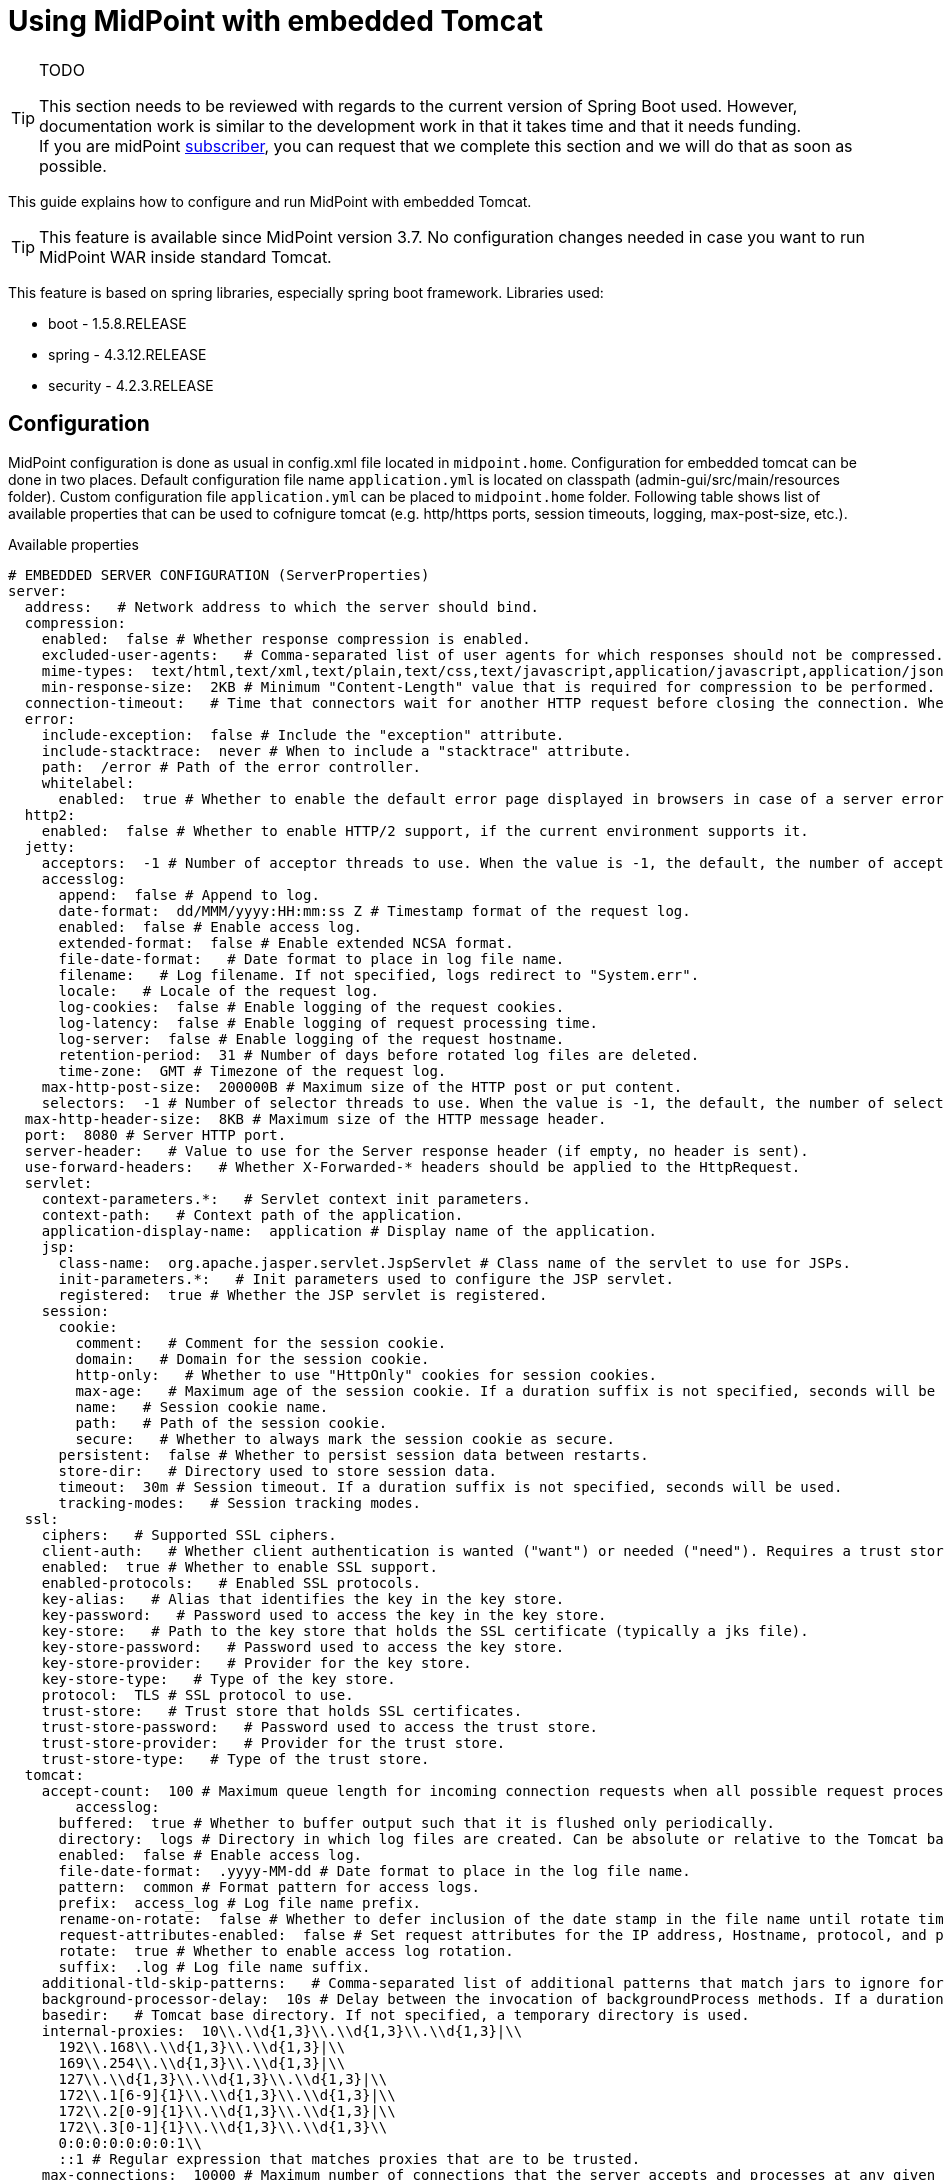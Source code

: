 = Using MidPoint with embedded Tomcat
:page-wiki-name: Using MidPoint with embedded Tomcat
:page-wiki-id: 24675236
:page-wiki-metadata-create-user: lazyman
:page-wiki-metadata-create-date: 2017-09-07T16:37:25.870+02:00
:page-wiki-metadata-modify-user: mederly
:page-wiki-metadata-modify-date: 2020-05-15T16:45:13.446+02:00
:page-upkeep-status: orange
:page-upkeep-note: needs to be reviewed with regards to the current version of Spring Boot

[TIP]
.TODO
====
This section needs to be reviewed with regards to the current version of Spring Boot used.
However, documentation work is similar to the development work in that it takes time and that it needs funding. +
If you are midPoint link:https://evolveum.com/services/[subscriber], you can request that we complete this section and we will do that as soon as possible.
====

This guide explains how to configure and run MidPoint with embedded Tomcat.

[TIP]
====
This feature is available since MidPoint version 3.7. No configuration changes needed in case you want to run MidPoint WAR inside standard Tomcat.
====

This feature is based on spring libraries, especially spring boot framework.
Libraries used:

* boot - 1.5.8.RELEASE

* spring - 4.3.12.RELEASE

* security - 4.2.3.RELEASE


== Configuration

MidPoint configuration is done as usual in config.xml file located in `midpoint.home`. Configuration for embedded tomcat can be done in two places.
Default configuration file name `application.yml` is located on classpath (admin-gui/src/main/resources folder).
Custom configuration file `application.yml` can be placed to `midpoint.home` folder.
Following table shows list of available properties that can be used to cofnigure tomcat (e.g. http/https ports, session timeouts, logging, max-post-size, etc.).

.Available properties
[source]
----
# EMBEDDED SERVER CONFIGURATION (ServerProperties)
server:
  address:   # Network address to which the server should bind.
  compression:
    enabled:  false # Whether response compression is enabled.
    excluded-user-agents:   # Comma-separated list of user agents for which responses should not be compressed.
    mime-types:  text/html,text/xml,text/plain,text/css,text/javascript,application/javascript,application/json,application/xml # Comma-separated list of MIME types that should be compressed.
    min-response-size:  2KB # Minimum "Content-Length" value that is required for compression to be performed.
  connection-timeout:   # Time that connectors wait for another HTTP request before closing the connection. When not set, the connector's container-specific default is used. Use a value of -1 to indicate no (that is, an infinite) timeout.
  error:
    include-exception:  false # Include the "exception" attribute.
    include-stacktrace:  never # When to include a "stacktrace" attribute.
    path:  /error # Path of the error controller.
    whitelabel:
      enabled:  true # Whether to enable the default error page displayed in browsers in case of a server error.
  http2:
    enabled:  false # Whether to enable HTTP/2 support, if the current environment supports it.
  jetty:
    acceptors:  -1 # Number of acceptor threads to use. When the value is -1, the default, the number of acceptors is derived from the operating environment.
    accesslog:
      append:  false # Append to log.
      date-format:  dd/MMM/yyyy:HH:mm:ss Z # Timestamp format of the request log.
      enabled:  false # Enable access log.
      extended-format:  false # Enable extended NCSA format.
      file-date-format:   # Date format to place in log file name.
      filename:   # Log filename. If not specified, logs redirect to "System.err".
      locale:   # Locale of the request log.
      log-cookies:  false # Enable logging of the request cookies.
      log-latency:  false # Enable logging of request processing time.
      log-server:  false # Enable logging of the request hostname.
      retention-period:  31 # Number of days before rotated log files are deleted.
      time-zone:  GMT # Timezone of the request log.
    max-http-post-size:  200000B # Maximum size of the HTTP post or put content.
    selectors:  -1 # Number of selector threads to use. When the value is -1, the default, the number of selectors is derived from the operating environment.
  max-http-header-size:  8KB # Maximum size of the HTTP message header.
  port:  8080 # Server HTTP port.
  server-header:   # Value to use for the Server response header (if empty, no header is sent).
  use-forward-headers:   # Whether X-Forwarded-* headers should be applied to the HttpRequest.
  servlet:
    context-parameters.*:   # Servlet context init parameters.
    context-path:   # Context path of the application.
    application-display-name:  application # Display name of the application.
    jsp:
      class-name:  org.apache.jasper.servlet.JspServlet # Class name of the servlet to use for JSPs.
      init-parameters.*:   # Init parameters used to configure the JSP servlet.
      registered:  true # Whether the JSP servlet is registered.
    session:
      cookie:
        comment:   # Comment for the session cookie.
        domain:   # Domain for the session cookie.
        http-only:   # Whether to use "HttpOnly" cookies for session cookies.
        max-age:   # Maximum age of the session cookie. If a duration suffix is not specified, seconds will be used.
        name:   # Session cookie name.
        path:   # Path of the session cookie.
        secure:   # Whether to always mark the session cookie as secure.
      persistent:  false # Whether to persist session data between restarts.
      store-dir:   # Directory used to store session data.
      timeout:  30m # Session timeout. If a duration suffix is not specified, seconds will be used.
      tracking-modes:   # Session tracking modes.
  ssl:
    ciphers:   # Supported SSL ciphers.
    client-auth:   # Whether client authentication is wanted ("want") or needed ("need"). Requires a trust store.
    enabled:  true # Whether to enable SSL support.
    enabled-protocols:   # Enabled SSL protocols.
    key-alias:   # Alias that identifies the key in the key store.
    key-password:   # Password used to access the key in the key store.
    key-store:   # Path to the key store that holds the SSL certificate (typically a jks file).
    key-store-password:   # Password used to access the key store.
    key-store-provider:   # Provider for the key store.
    key-store-type:   # Type of the key store.
    protocol:  TLS # SSL protocol to use.
    trust-store:   # Trust store that holds SSL certificates.
    trust-store-password:   # Password used to access the trust store.
    trust-store-provider:   # Provider for the trust store.
    trust-store-type:   # Type of the trust store.
  tomcat:
    accept-count:  100 # Maximum queue length for incoming connection requests when all possible request processing threads are in use.
	accesslog:
      buffered:  true # Whether to buffer output such that it is flushed only periodically.
      directory:  logs # Directory in which log files are created. Can be absolute or relative to the Tomcat base dir.
      enabled:  false # Enable access log.
      file-date-format:  .yyyy-MM-dd # Date format to place in the log file name.
      pattern:  common # Format pattern for access logs.
      prefix:  access_log # Log file name prefix.
      rename-on-rotate:  false # Whether to defer inclusion of the date stamp in the file name until rotate time.
      request-attributes-enabled:  false # Set request attributes for the IP address, Hostname, protocol, and port used for the request.
      rotate:  true # Whether to enable access log rotation.
      suffix:  .log # Log file name suffix.
    additional-tld-skip-patterns:   # Comma-separated list of additional patterns that match jars to ignore for TLD scanning.
    background-processor-delay:  10s # Delay between the invocation of backgroundProcess methods. If a duration suffix is not specified, seconds will be used.
    basedir:   # Tomcat base directory. If not specified, a temporary directory is used.
    internal-proxies:  10\\.\\d{1,3}\\.\\d{1,3}\\.\\d{1,3}|\\
      192\\.168\\.\\d{1,3}\\.\\d{1,3}|\\
      169\\.254\\.\\d{1,3}\\.\\d{1,3}|\\
      127\\.\\d{1,3}\\.\\d{1,3}\\.\\d{1,3}|\\
      172\\.1[6-9]{1}\\.\\d{1,3}\\.\\d{1,3}|\\
      172\\.2[0-9]{1}\\.\\d{1,3}\\.\\d{1,3}|\\
      172\\.3[0-1]{1}\\.\\d{1,3}\\.\\d{1,3}\\
      0:0:0:0:0:0:0:1\\
      ::1 # Regular expression that matches proxies that are to be trusted.
    max-connections:  10000 # Maximum number of connections that the server accepts and processes at any given time.
    max-http-post-size:  2MB # Maximum size of the HTTP post content.
    max-swallow-size:  2MB # Maximum amount of request body to swallow.
    max-threads:  200 # Maximum amount of worker threads.
    min-spare-threads:  10 # Minimum amount of worker threads.
    port-header:  X-Forwarded-Port # Name of the HTTP header used to override the original port value.
    protocol-header:   # Header that holds the incoming protocol, usually named "X-Forwarded-Proto".
    protocol-header-https-value:  https # Value of the protocol header indicating whether the incoming request uses SSL.
    redirect-context-root:  true # Whether requests to the context root should be redirected by appending a / to the path.
    remote-ip-header:   # Name of the HTTP header from which the remote IP is extracted. For instance, `X-FORWARDED-FOR`.
    resource.allow-caching:  true # Whether static resource caching is permitted for this web application.
    resource.cache-ttl:   # Time-to-live of the static resource cache.
    uri-encoding:  UTF-8 # Character encoding to use to decode the URI.
    use-relative-redirects:   # Whether HTTP 1.1 and later location headers generated by a call to sendRedirect will use relative or absolute redirects.
----

Full list of properties is available here.

Web descriptor - `web.xml` was removed, all servlets and filters are registered/defined using servlet api in `MidPointSpringApplication.java`.


=== Configuration example 1

.Configuration example 1: application.yml
[source]
----
server.port: 8088
server.servlet.session.timeout: 60m
server.servlet.context-path: /idm
----

(TODO: suffix "m" does not work - should be updated!)


=== Configuration example 2

.Configuration example 2: application.yml
[source]
----
server:
    port: 8088
    servlet:
        context-path: /idm
        session:
            timeout: 60m
----

(TODO: suffix "m" does not work - should be updated!)


=== Other configuration

* Web security configuration

** defined in WebSecurityConfig.java

*** ctx-web-security-\*.xml contexts are still available, but not used



** cas and ldap configuration not available now (needs to be finished)



* Banner (midpoint logo in logs)

** used spring boot standard banner.txt file



* static files moved to src/main/resources/static (default for spring boot)


== JDBC Drivers

Currently midPoint bundles only PostgreSQL and H2 jdbc driver.
If one wants to deploy standalone midPoint with different database, then jdbc driver must be copied to `midpoint.home/lib` .


== Executable Jar Start/Stop

Example command with minimum options (memory and midpoint.home configuration) using `midpoint.war` from `dist/target` folder:

.Start command example
[source,bash]
----
java -Xms768m -Xmx2048m -Dmidpoint.home=/opt/midpoint-home -Dmidpoint.nodeId=node1 -jar midpoint.war
----

Other options can be added from list of properties (table above) using `-D` option, e.g. `-Dserver.port=12345`. Options explicitly stated in command will override defaults located in `midpoint.home`/application.yml.


== Using midPoint with embedded Tomcat

Use the default URL (modify hostname and port as required): http://localhost:8080/


== Autoconfiguration

MidPoint web applicaiton is autoconfigured by using the com.evolveum.midpoint.web.boot.MidPointSpringApplication class as a starting point.
Spring boot will process all the annotated methods of this class in a "configuration code" approach.
Additional autocofiguration classes are also used.
Those are listed in the @ImportAutoConfiguration annotation.

Autoconfiguration is used as a replacement for JEE deployment descriptor (web.xml).
E.g. servlets and servlet mappings are initialized in the MidPointSpringApplication class.


== SSL Configuration

When we use Embedded Tomcat, then we can configure ssl in _application.yml_ file.


.Example
[source]
----
server:
  ssl:
    enabled: true
    keyStoreType: PKCS12
    key-store: /pathToCertificate/certificate.p12
    key-store-password: password
----

This is basic example.
You can use next configuration variable.
Please see configuring SSL in Spring Boot.


== Data sources

[NOTE]
.Missing/incomplete feature
====
This is a missing or incomplete feature of midPoint and/or of other related components.
We are perfectly capable to implement, fix and finish the feature, just the funding for the work is needed.
Please consider the possibility for xref:/support/subscription-sponsoring/[supporting] development of this feature by means of midPoint Platform subscription.
If you already are midPoint Platform subscriber and this feature is within the goals of your deployment you may be able to use your subscription to endorse implementation of this feature.
====

It is not yet clear how to set up data sources for embedded Tomcat.


== TODO

* Redirect from / to /midpoint

* Servelt for static content


== See Also

* xref:/midpoint/reference/security/authentication/spring-security-/[Authentication Configuration (Spring Security)]